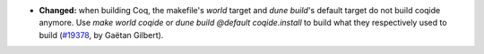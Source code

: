 - **Changed:**
  when building Coq, the makefile's `world` target and `dune build`'s default target do not build coqide anymore.
  Use `make world coqide` or `dune build @default coqide.install` to build what they respectively used to build
  (`#19378 <https://github.com/coq/coq/pull/19378>`_,
  by Gaëtan Gilbert).
